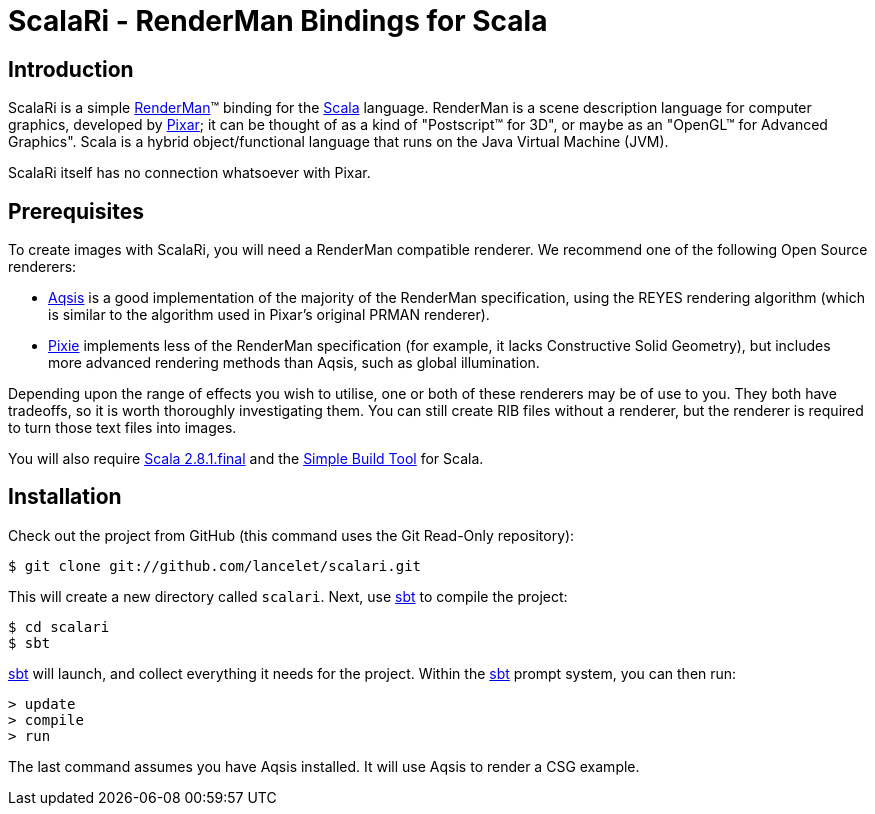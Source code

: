 = ScalaRi - RenderMan Bindings for Scala =


== Introduction ==

ScalaRi is a simple https://renderman.pixar.com/products/rispec/index.htm[RenderMan](TM) binding for the http://www.scala-lang.org/[Scala] language.  RenderMan is a scene description language for computer graphics, developed by http://www.pixar.com/[Pixar]; it can be thought of as a kind of "Postscript(TM) for 3D", or maybe as an "OpenGL(TM) for Advanced Graphics".  Scala is a hybrid object/functional language that runs on the Java Virtual Machine (JVM).

ScalaRi itself has no connection whatsoever with Pixar.


== Prerequisites ==

To create images with ScalaRi, you will need a RenderMan compatible renderer.  We recommend one of the following Open Source renderers:

- http://www.aqsis.org/[Aqsis] is a good implementation of the majority of the RenderMan specification, using the REYES rendering algorithm (which is similar to the algorithm used in Pixar's original PRMAN renderer).
- http://www.renderpixie.com/[Pixie] implements less of the RenderMan specification (for example, it lacks Constructive Solid Geometry), but includes more advanced rendering methods than Aqsis, such as global illumination.

Depending upon the range of effects you wish to utilise, one or both of these renderers may be of use to you.  They both have tradeoffs, so it is worth thoroughly investigating them.  You can still create RIB files without a renderer, but the renderer is required to turn those text files into images.

You will also require http://www.scala-lang.org/[Scala 2.8.1.final] and the http://code.google.com/p/simple-build-tool/[Simple Build Tool] for Scala.


== Installation ==

Check out the project from GitHub (this command uses the Git Read-Only repository):

  $ git clone git://github.com/lancelet/scalari.git

This will create a new directory called `scalari`.  Next, use http://code.google.com/p/simple-build-tool/[sbt] to compile the project:

  $ cd scalari
  $ sbt

http://code.google.com/p/simple-build-tool/[sbt] will launch, and collect everything it needs for the project.  Within the http://code.google.com/p/simple-build-tool/[sbt] prompt system, you can then run:

  > update
  > compile
  > run

The last command assumes you have Aqsis installed.  It will use Aqsis to render a CSG example.
